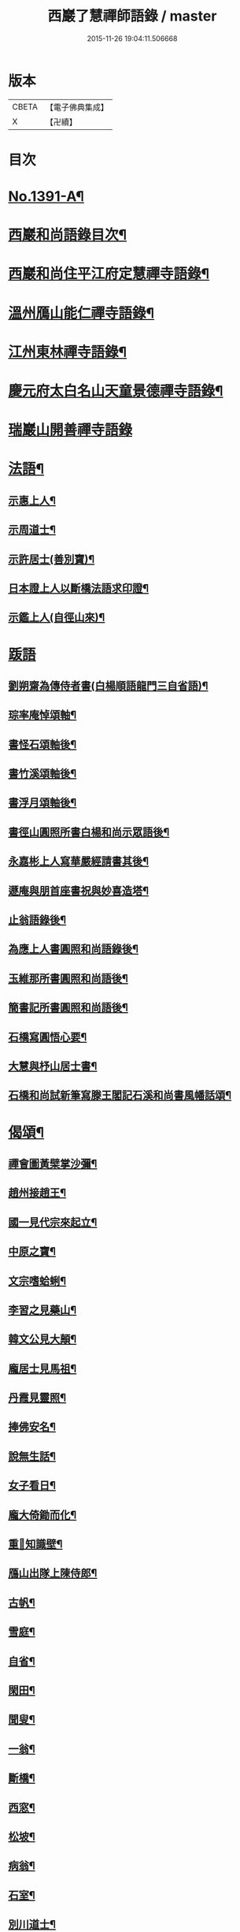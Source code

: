 #+TITLE: 西巖了慧禪師語錄 / master
#+DATE: 2015-11-26 19:04:11.506668
* 版本
 |     CBETA|【電子佛典集成】|
 |         X|【卍續】    |

* 目次
* [[file:KR6q0324_001.txt::001-0483b1][No.1391-A¶]]
* [[file:KR6q0324_001.txt::001-0483b7][西巖和尚語錄目次¶]]
* [[file:KR6q0324_001.txt::0483c4][西巖和尚住平江府定慧禪寺語錄¶]]
* [[file:KR6q0324_001.txt::0484a14][溫州鴈山能仁禪寺語錄¶]]
* [[file:KR6q0324_001.txt::0485b2][江州東林禪寺語錄¶]]
* [[file:KR6q0324_001.txt::0486b22][慶元府太白名山天童景德禪寺語錄¶]]
* [[file:KR6q0324_001.txt::0492b24][瑞巖山開善禪寺語錄]]
* [[file:KR6q0324_002.txt::002-0495a13][法語¶]]
** [[file:KR6q0324_002.txt::002-0495a14][示惠上人¶]]
** [[file:KR6q0324_002.txt::0495b4][示周道士¶]]
** [[file:KR6q0324_002.txt::0495b20][示許居士(善別寶)¶]]
** [[file:KR6q0324_002.txt::0495c9][日本證上人以斷橋法語求印證¶]]
** [[file:KR6q0324_002.txt::0495c17][示鑑上人(自徑山來)¶]]
* [[file:KR6q0324_002.txt::0495c24][䟦語]]
** [[file:KR6q0324_002.txt::0496a2][劉朔齋為傳侍者書(白楊順語龍門三自省語)¶]]
** [[file:KR6q0324_002.txt::0496a6][琮率庵悼頌軸¶]]
** [[file:KR6q0324_002.txt::0496a12][書怪石頌軸後¶]]
** [[file:KR6q0324_002.txt::0496a15][書竹溪頌軸後¶]]
** [[file:KR6q0324_002.txt::0496a20][書浮月頌軸後¶]]
** [[file:KR6q0324_002.txt::0496b3][書徑山圓照所書白楊和尚示眾語後¶]]
** [[file:KR6q0324_002.txt::0496b8][永嘉彬上人寫華嚴經請書其後¶]]
** [[file:KR6q0324_002.txt::0496b15][遯庵與朋首座書祝與妙喜造塔¶]]
** [[file:KR6q0324_002.txt::0496b22][止翁語錄後¶]]
** [[file:KR6q0324_002.txt::0496c2][為應上人書圓照和尚語錄後¶]]
** [[file:KR6q0324_002.txt::0496c5][玉維那所書圓照和尚語後¶]]
** [[file:KR6q0324_002.txt::0496c10][簡書記所書圓照和尚語後¶]]
** [[file:KR6q0324_002.txt::0496c15][石橋寫圓悟心要¶]]
** [[file:KR6q0324_002.txt::0496c20][大慧與杼山居士書¶]]
** [[file:KR6q0324_002.txt::0496c25][石橋和尚試新筆寫滕王閣記石溪和尚書風幡話頌¶]]
* [[file:KR6q0324_002.txt::0496c30][偈頌¶]]
** [[file:KR6q0324_002.txt::0496c31][禪會圖黃檗掌沙彌¶]]
** [[file:KR6q0324_002.txt::0496c33][趙州接趙王¶]]
** [[file:KR6q0324_002.txt::0496c35][國一見代宗來起立¶]]
** [[file:KR6q0324_002.txt::0496c37][中原之寶¶]]
** [[file:KR6q0324_002.txt::0496c39][文宗嗜蛤蜊¶]]
** [[file:KR6q0324_002.txt::0496c41][李習之見藥山¶]]
** [[file:KR6q0324_002.txt::0496c43][韓文公見大顛¶]]
** [[file:KR6q0324_002.txt::0496c45][龐居士見馬祖¶]]
** [[file:KR6q0324_002.txt::0496c47][丹霞見靈照¶]]
** [[file:KR6q0324_002.txt::0497b2][捧佛安名¶]]
** [[file:KR6q0324_002.txt::0497b4][說無生話¶]]
** [[file:KR6q0324_002.txt::0497b6][女子看日¶]]
** [[file:KR6q0324_002.txt::0497b8][龐大倚鋤而化¶]]
** [[file:KR6q0324_002.txt::0497b10][重𦘕知識壁¶]]
** [[file:KR6q0324_002.txt::0497b13][鴈山出隊上陳侍郎¶]]
** [[file:KR6q0324_002.txt::0497b16][古帆¶]]
** [[file:KR6q0324_002.txt::0497b19][雪庭¶]]
** [[file:KR6q0324_002.txt::0497b21][自省¶]]
** [[file:KR6q0324_002.txt::0497b24][閑田¶]]
** [[file:KR6q0324_002.txt::0497c3][聞叟¶]]
** [[file:KR6q0324_002.txt::0497c6][一翁¶]]
** [[file:KR6q0324_002.txt::0497c8][斷橋¶]]
** [[file:KR6q0324_002.txt::0497c11][西窓¶]]
** [[file:KR6q0324_002.txt::0497c14][松坡¶]]
** [[file:KR6q0324_002.txt::0497c17][病翁¶]]
** [[file:KR6q0324_002.txt::0497c20][石室¶]]
** [[file:KR6q0324_002.txt::0497c22][別川道士¶]]
** [[file:KR6q0324_002.txt::0497c24][送徹上人歸蓬州]]
** [[file:KR6q0324_002.txt::0498a4][閬州權兄歸住錦屏¶]]
** [[file:KR6q0324_002.txt::0498a7][堅上人歸成都(自平江來)¶]]
** [[file:KR6q0324_002.txt::0498a10][送人歸昌州¶]]
** [[file:KR6q0324_002.txt::0498a13][送人歸湖南¶]]
** [[file:KR6q0324_002.txt::0498a16][送僧之江西¶]]
** [[file:KR6q0324_002.txt::0498a19][送人之岳山¶]]
** [[file:KR6q0324_002.txt::0498a22][送奎上人往中川(在鴈山)¶]]
** [[file:KR6q0324_002.txt::0498a24][送李道士歸東湖]]
** [[file:KR6q0324_002.txt::0498b4][送性侍者之冷泉(長靈和尚小師)¶]]
** [[file:KR6q0324_002.txt::0498b7][送日本俊上人¶]]
** [[file:KR6q0324_002.txt::0498b10][瑞上人血書蓮經報親¶]]
** [[file:KR6q0324_002.txt::0498b13][趙山臺蓮花方丈¶]]
** [[file:KR6q0324_002.txt::0498b16][黃梅一會(新建栽松採樵局扁)¶]]
** [[file:KR6q0324_002.txt::0498b19][靈江¶]]
** [[file:KR6q0324_002.txt::0498b22][木翁¶]]
** [[file:KR6q0324_002.txt::0498b24][鳴鴈松林接待]]
** [[file:KR6q0324_002.txt::0498c4][寄樂山居士(舊為書雪寄鰲店接待一扁)¶]]
** [[file:KR6q0324_002.txt::0498c7][奉化亭山廟接待¶]]
** [[file:KR6q0324_002.txt::0498c10][聞父訃(二)¶]]
** [[file:KR6q0324_002.txt::0498c15][悼虎丘枯樁和尚(骨撒金山江中)¶]]
** [[file:KR6q0324_002.txt::0498c20][悼滅翁¶]]
** [[file:KR6q0324_002.txt::0498c24][謝萬年淮海寄擬為上堂]]
** [[file:KR6q0324_002.txt::0499a4][寓北山小閣因事偶作¶]]
* [[file:KR6q0324_002.txt::0499a7][贊佛祖¶]]
** [[file:KR6q0324_002.txt::0499a8][出山相¶]]
** [[file:KR6q0324_002.txt::0499a11][達磨(踏蘆)¶]]
** [[file:KR6q0324_002.txt::0499a16][觀音(躡蓮書觀經當衣文)¶]]
** [[file:KR6q0324_002.txt::0499a19][常思惟(坐吉祥草)¶]]
** [[file:KR6q0324_002.txt::0499a22][海眼光(海中有一龍擎頭)¶]]
** [[file:KR6q0324_002.txt::0499a24][又(抱膝坐巖淨瓶有柳)¶]]
** [[file:KR6q0324_002.txt::0499b3][又(提籃)¶]]
** [[file:KR6q0324_002.txt::0499b5][文殊為龍女說法(坐獅子)¶]]
** [[file:KR6q0324_002.txt::0499b8][普賢出山相(看經)¶]]
** [[file:KR6q0324_002.txt::0499b11][布袋(半身仰視橫杖)¶]]
** [[file:KR6q0324_002.txt::0499b14][又(指空中佛)¶]]
** [[file:KR6q0324_002.txt::0499b17][又(挑布袋回頭)¶]]
** [[file:KR6q0324_002.txt::0499b20][又(回頭拽布袋)¶]]
** [[file:KR6q0324_002.txt::0499b23][布袋¶]]
** [[file:KR6q0324_002.txt::0499c2][三教¶]]
** [[file:KR6q0324_002.txt::0499c5][維摩¶]]
** [[file:KR6q0324_002.txt::0499c8][須菩提(倚丈看經)¶]]
** [[file:KR6q0324_002.txt::0499c11][馬郎婦(手執蓮經)¶]]
** [[file:KR6q0324_002.txt::0499c14][為超塵居士贊¶]]
** [[file:KR6q0324_002.txt::0499c15][觀音坐巖中并十六羅漢(有水)¶]]
** [[file:KR6q0324_002.txt::0499c18][豐干閭丘虎¶]]
** [[file:KR6q0324_002.txt::0499c20][寒拾(作一團眠地有苕帚)¶]]
** [[file:KR6q0324_002.txt::0499c23][拾得磨墨寒山題巖¶]]
** [[file:KR6q0324_002.txt::0500a2][寒山(題崖)　拾得(磨墨)¶]]
** [[file:KR6q0324_002.txt::0500a5][磨鍼羅漢¶]]
** [[file:KR6q0324_002.txt::0500a8][洗鉢羅漢¶]]
** [[file:KR6q0324_002.txt::0500a11][善財(持荷葉)¶]]
** [[file:KR6q0324_002.txt::0500a15][四睡(二)¶]]
** [[file:KR6q0324_002.txt::0500a20][朝陽穿破衲(破衲橫肩作穿針勢)¶]]
** [[file:KR6q0324_002.txt::0500a23][對月了殘經(開卷掩面)¶]]
** [[file:KR6q0324_002.txt::0500b2][又¶]]
** [[file:KR6q0324_002.txt::0500b5][猪頭和尚¶]]
** [[file:KR6q0324_002.txt::0500b8][又(柳樹下放猪頭在地手把扇子)¶]]
** [[file:KR6q0324_002.txt::0500b10][又(扇置地)¶]]
** [[file:KR6q0324_002.txt::0500b13][言法華(以手書空)¶]]
** [[file:KR6q0324_002.txt::0500b16][鷄骨和尚(把數珠)¶]]
** [[file:KR6q0324_002.txt::0500b18][政黃牛¶]]
** [[file:KR6q0324_002.txt::0500b20][普化¶]]
** [[file:KR6q0324_002.txt::0500b23][蜆子和尚¶]]
** [[file:KR6q0324_002.txt::0500c2][又(枯樹下)¶]]
** [[file:KR6q0324_002.txt::0500c4][鄧隱峰(擲錫一人在旁仰視笑)¶]]
** [[file:KR6q0324_002.txt::0500c7][五祖送六祖渡江并船子接夾山¶]]
** [[file:KR6q0324_002.txt::0500c11][五祖㘽松六祖擔柴¶]]
** [[file:KR6q0324_002.txt::0500c13][五祖㘽松　六祖賣柴¶]]
** [[file:KR6q0324_002.txt::0500c18][船子夾山¶]]
** [[file:KR6q0324_002.txt::0500c20][謝三郎(無船脇橈合掌立)¶]]
** [[file:KR6q0324_002.txt::0500c22][又(舟中把釣)¶]]
** [[file:KR6q0324_002.txt::0500c24][普化泉大道]]
** [[file:KR6q0324_002.txt::0501a5][靈照女¶]]
** [[file:KR6q0324_002.txt::0501a9][四宗風(政黃牛船子)　(泉大道繫虵嚴陽尊者虎)¶]]
** [[file:KR6q0324_002.txt::0501a12][四宗風(趙州指牛跡平田婆子)　(政黃牛圖澤)¶]]
** [[file:KR6q0324_002.txt::0501a15][五祖再來¶]]
** [[file:KR6q0324_002.txt::0501a18][六祖¶]]
** [[file:KR6q0324_002.txt::0501a21][百丈¶]]
** [[file:KR6q0324_002.txt::0501a24][臨濟¶]]
** [[file:KR6q0324_002.txt::0501b3][雪峰¶]]
** [[file:KR6q0324_002.txt::0501b8][巖頭¶]]
** [[file:KR6q0324_002.txt::0501b12][欽山¶]]
** [[file:KR6q0324_002.txt::0501b16][大慧宏智揖讓圖(側有交椅)¶]]
** [[file:KR6q0324_002.txt::0501b19][福源鐵翁律師像(吉祥嗣法大宗師請)¶]]
** [[file:KR6q0324_002.txt::0501b24][佛鑑和尚(為源靈叟贊)¶]]
** [[file:KR6q0324_002.txt::0501c4][東山和尚(前清凉)¶]]
** [[file:KR6q0324_002.txt::0501c9][捨錢建閣深都寺(寫師像并自真同憩松下乞贊)¶]]
* [[file:KR6q0324_002.txt::0501c13][自贊¶]]
** [[file:KR6q0324_002.txt::0501c14][小師智潮請¶]]
** [[file:KR6q0324_002.txt::0501c17][小師智廣請¶]]
** [[file:KR6q0324_002.txt::0501c20][行堂請¶]]
** [[file:KR6q0324_002.txt::0501c24][山行(携竹杖)¶]]
** [[file:KR6q0324_002.txt::0502a3][靈峰雪崖長老請¶]]
** [[file:KR6q0324_002.txt::0502a6][僊巖海山長老請¶]]
* [[file:KR6q0324_002.txt::0502a10][小佛事¶]]
** [[file:KR6q0324_002.txt::0502a11][祥知庫下火¶]]
** [[file:KR6q0324_002.txt::0502a15][德元街坊入塔¶]]
** [[file:KR6q0324_002.txt::0502a19][淨日行者入骨¶]]
** [[file:KR6q0324_002.txt::0502a23][靜上人下火¶]]
** [[file:KR6q0324_002.txt::0502b2][儀上人入塔¶]]
** [[file:KR6q0324_002.txt::0502b5][覺上人起骨(外國人)¶]]
** [[file:KR6q0324_002.txt::0502b9][城上人入骨¶]]
** [[file:KR6q0324_002.txt::0502b12][震上人入骨(患癩死)¶]]
** [[file:KR6q0324_002.txt::0502b17][為曇藥王起棺¶]]
** [[file:KR6q0324_002.txt::0502b22][紹知庫下火¶]]
** [[file:KR6q0324_002.txt::0502b24][純寮元入塔]]
** [[file:KR6q0324_002.txt::0502c4][慶上人入塔¶]]
** [[file:KR6q0324_002.txt::0502c8][聖僧侍者下火¶]]
** [[file:KR6q0324_002.txt::0502c12][默宣上人下火¶]]
** [[file:KR6q0324_002.txt::0502c16][涓直歲下火(十月初三)¶]]
** [[file:KR6q0324_002.txt::0502c20][聞典座¶]]
* [[file:KR6q0324_002.txt::0503a1][No.1391-B行狀¶]]
* [[file:KR6q0324_002.txt::0504a8][No.1391-C¶]]
* [[file:KR6q0324_002.txt::0504a14][No.1391-D日本國丞相藤原公捨經記¶]]
* 卷
** [[file:KR6q0324_001.txt][西巖了慧禪師語錄 1]]
** [[file:KR6q0324_002.txt][西巖了慧禪師語錄 2]]
